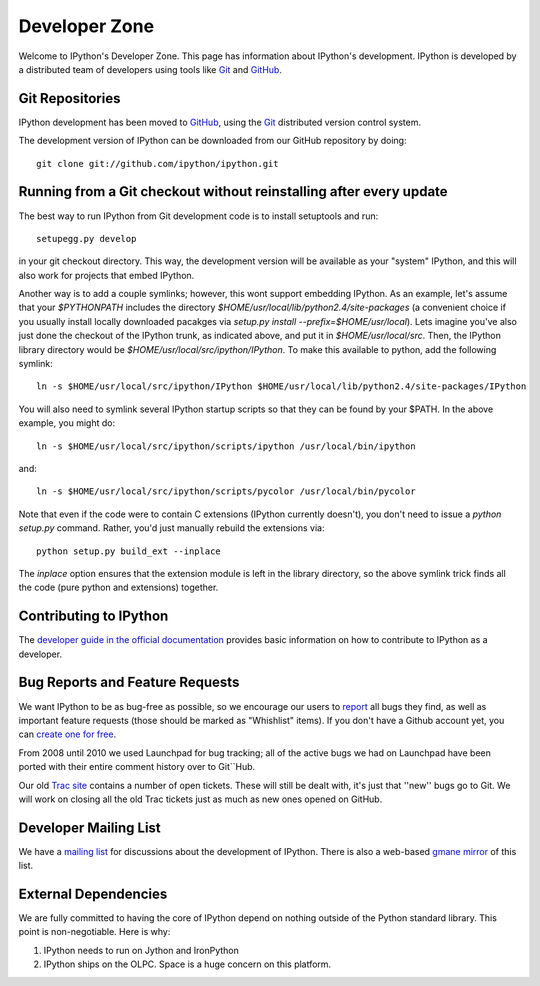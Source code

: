 ~~~~~~~~~~~~~~~~~~~~
**Developer Zone**
~~~~~~~~~~~~~~~~~~~~


Welcome to IPython's Developer Zone.  This page has information about IPython's development.  IPython is developed by a distributed team of developers using
tools like `Git <http://git-scm.com>`_ and `GitHub <http://github.com>`_.

==================
 Git Repositories 
==================

IPython development has been moved to `GitHub <http://github.com/ipython>`_, using the  `Git <http://git-scm.com>`_ distributed version control system.


The development version of IPython can be downloaded from our GitHub repository by doing::

    git clone git://github.com/ipython/ipython.git

=====================================================================
 Running from a Git checkout without reinstalling after every update 
=====================================================================

The best way to run IPython from Git development code is to install setuptools and run::

    setupegg.py develop

in your git checkout directory. This way, the development version will be available as your "system" IPython, and this will also work for projects that embed IPython.

Another way is to add a couple symlinks; however, this wont support embedding IPython. As an example, let's assume that your `$PYTHONPATH` includes the directory `$HOME/usr/local/lib/python2.4/site-packages` (a convenient choice if you usually install locally downloaded pacakges via `setup.py install --prefix=$HOME/usr/local`).  Lets imagine you've also just done the checkout of the IPython trunk, as indicated above, and put it in `$HOME/usr/local/src`. Then, the IPython library directory would be `$HOME/usr/local/src/ipython/IPython`. To make this available to python, add the following symlink::

    ln -s $HOME/usr/local/src/ipython/IPython $HOME/usr/local/lib/python2.4/site-packages/IPython

You will also need to symlink several IPython startup scripts so that they can be found by your $PATH. In the above example, you might do::

    ln -s $HOME/usr/local/src/ipython/scripts/ipython /usr/local/bin/ipython

and::

    ln -s $HOME/usr/local/src/ipython/scripts/pycolor /usr/local/bin/pycolor

Note that even if the code were to contain C extensions (IPython currently doesn't), you don't need to issue a `python setup.py` command. Rather, you'd just manually rebuild the extensions via::

    python setup.py build_ext --inplace

The `inplace` option ensures that the extension module is left in the library directory, so the above symlink trick finds all the code (pure python and extensions) together.

==========================
 Contributing to IPython 
==========================
The `developer guide in the official documentation <http://ipython.scipy.org/doc/stable/html/development>`_ provides basic information on how to contribute to IPython as a developer.

==================================
 Bug Reports and Feature Requests 
==================================

We want IPython to be as bug-free as possible, so we encourage our users to  `report <http://github.com/ipython/ipython/issues>`_ all bugs they find, as well as important feature requests (those should be marked as "Whishlist" items).  If you don't have a Github account yet, you can `create one for free <https://github.com/signup/free>`_.

From 2008 until 2010 we used Launchpad for bug tracking; all of the active bugs we had on Launchpad have been ported with their entire comment history over to Git``Hub.

Our old `Trac site <http://projects.scipy.org/ipython/ipython>`_ contains a number of open tickets.  These will still be dealt with, it's just that ''new'' bugs go to Git.  We will work on closing all the old Trac tickets just as much as new ones opened on GitHub.

========================
 Developer Mailing List 
========================

We have a `mailing list <http://projects.scipy.org/mailman/listinfo/ipython-dev>`_ for discussions about the development of IPython.  There is also a web-based `gmane mirror <http://news.gmane.org/thread.php?group=gmane.comp.python.ipython.devel>`_ of this list.

=======================
 External Dependencies 
=======================

We are fully committed to having the core of IPython depend on nothing outside of the Python standard library.  This point is non-negotiable.  Here is why:

1) IPython needs to run on Jython and IronPython

2) IPython ships on the OLPC.   Space is a huge concern on this platform.

